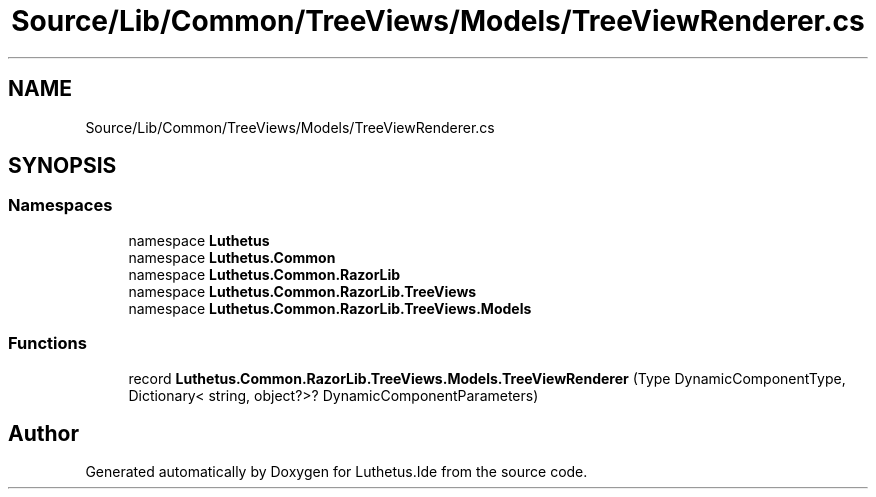 .TH "Source/Lib/Common/TreeViews/Models/TreeViewRenderer.cs" 3 "Version 1.0.0" "Luthetus.Ide" \" -*- nroff -*-
.ad l
.nh
.SH NAME
Source/Lib/Common/TreeViews/Models/TreeViewRenderer.cs
.SH SYNOPSIS
.br
.PP
.SS "Namespaces"

.in +1c
.ti -1c
.RI "namespace \fBLuthetus\fP"
.br
.ti -1c
.RI "namespace \fBLuthetus\&.Common\fP"
.br
.ti -1c
.RI "namespace \fBLuthetus\&.Common\&.RazorLib\fP"
.br
.ti -1c
.RI "namespace \fBLuthetus\&.Common\&.RazorLib\&.TreeViews\fP"
.br
.ti -1c
.RI "namespace \fBLuthetus\&.Common\&.RazorLib\&.TreeViews\&.Models\fP"
.br
.in -1c
.SS "Functions"

.in +1c
.ti -1c
.RI "record \fBLuthetus\&.Common\&.RazorLib\&.TreeViews\&.Models\&.TreeViewRenderer\fP (Type DynamicComponentType, Dictionary< string, object?>? DynamicComponentParameters)"
.br
.in -1c
.SH "Author"
.PP 
Generated automatically by Doxygen for Luthetus\&.Ide from the source code\&.
